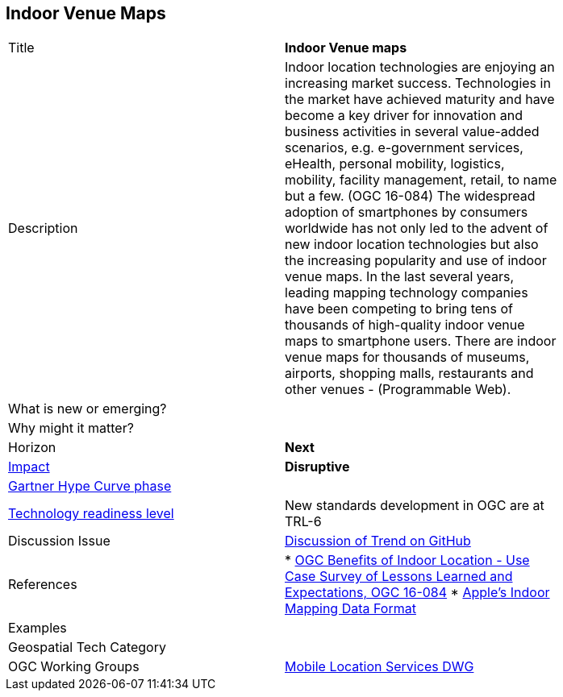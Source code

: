 [#Indoorvenuemaps]
[discrete]
== Indoor Venue Maps

[width="80%"]
|=======================
|Title | *Indoor Venue maps*
|Description | Indoor location technologies are enjoying an increasing market success. Technologies in the market have achieved maturity and have become a key driver for innovation and business activities in several value-added scenarios, e.g. e-government services, eHealth, personal mobility, logistics, mobility, facility management, retail, to name but a few.  (OGC 16-084)  The widespread adoption of smartphones by consumers worldwide has not only led to the advent of new indoor location technologies but also the increasing popularity and use of indoor venue maps. In the last several years, leading mapping technology companies have been competing to bring tens of thousands of high-quality indoor venue maps to smartphone users. There are indoor venue maps for thousands of museums, airports, shopping malls, restaurants and other venues - (Programmable Web).
| What is new or emerging?	|
| Why might it matter? |
|Horizon   |   *Next*
|link:https://en.wikipedia.org/wiki/Disruptive_innovation[Impact] |  *Disruptive*
|link:http://www.gartner.com/technology/research/methodologies/hype-cycle.jsp[Gartner Hype Curve phase]    |
|link:https://esto.nasa.gov/technologists_trl.html[Technology readiness level] | New standards development in OGC are at TRL-6
| Discussion Issue | link:https://github.com/opengeospatial/OGC-Technology-Trends/issues/12[Discussion of Trend on GitHub]
|References | * link:https://portal.opengeospatial.org/files/?artifact_id=68604[OGC Benefits of Indoor Location - Use Case Survey of Lessons Learned and Expectations, OGC 16-084]  * link:https://register.apple.com/resources/imdf/[Apple's Indoor Mapping Data Format]


|Examples |
|Geospatial Tech Category 	|
|OGC Working Groups | link:https://www.opengeospatial.org/projects/groups/mlsdwg[Mobile Location Services DWG]

|=======================
<<<
